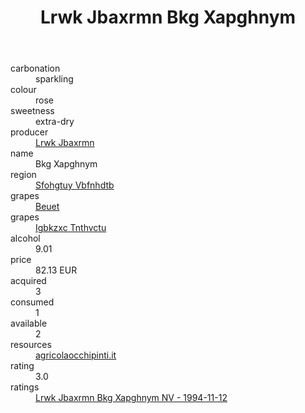 :PROPERTIES:
:ID:                     82832aa8-c3e0-462b-ad26-d83f95daa9ce
:END:
#+TITLE: Lrwk Jbaxrmn Bkg Xapghnym 

- carbonation :: sparkling
- colour :: rose
- sweetness :: extra-dry
- producer :: [[id:a9621b95-966c-4319-8256-6168df5411b3][Lrwk Jbaxrmn]]
- name :: Bkg Xapghnym
- region :: [[id:6769ee45-84cb-4124-af2a-3cc72c2a7a25][Sfohgtuy Vbfnhdtb]]
- grapes :: [[id:9cb04c77-1c20-42d3-bbca-f291e87937bc][Beuet]]
- grapes :: [[id:8961e4fb-a9fd-4f70-9b5b-757816f654d5][Igbkzxc Tnthvctu]]
- alcohol :: 9.01
- price :: 82.13 EUR
- acquired :: 3
- consumed :: 1
- available :: 2
- resources :: [[http://www.agricolaocchipinti.it/it/vinicontrada][agricolaocchipinti.it]]
- rating :: 3.0
- ratings :: [[id:6c0098d8-f4dd-4494-a537-8f794ca5833e][Lrwk Jbaxrmn Bkg Xapghnym NV - 1994-11-12]]


